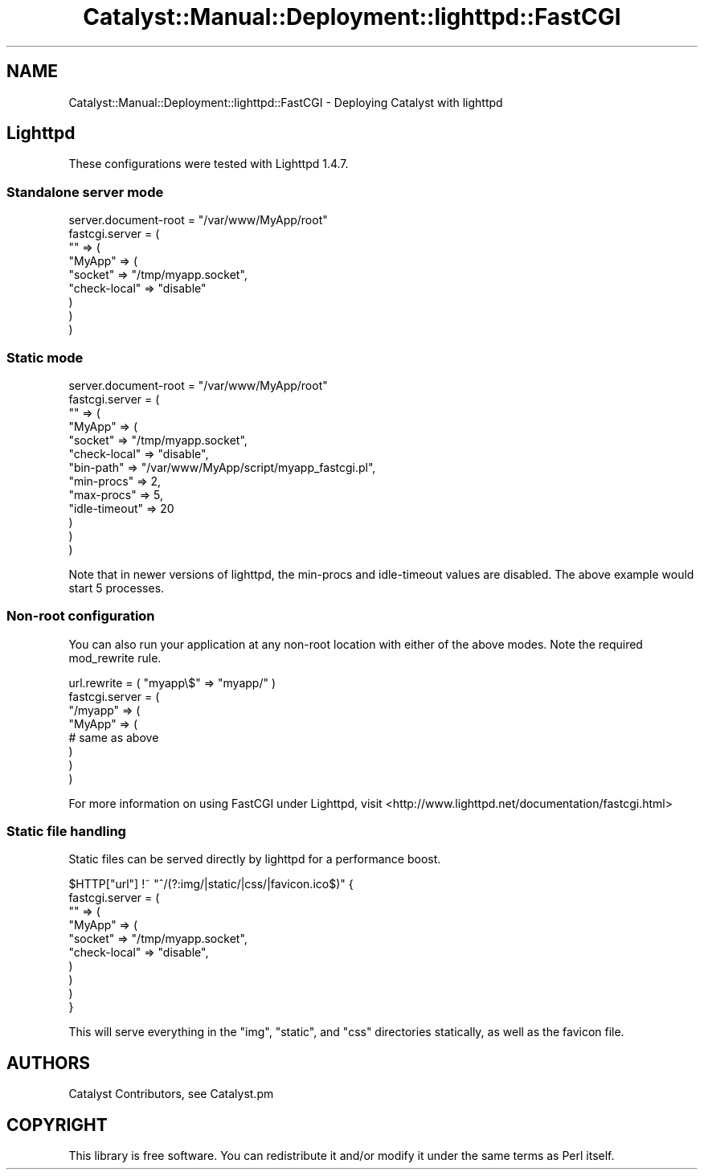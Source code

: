 .\" Automatically generated by Pod::Man 2.25 (Pod::Simple 3.20)
.\"
.\" Standard preamble:
.\" ========================================================================
.de Sp \" Vertical space (when we can't use .PP)
.if t .sp .5v
.if n .sp
..
.de Vb \" Begin verbatim text
.ft CW
.nf
.ne \\$1
..
.de Ve \" End verbatim text
.ft R
.fi
..
.\" Set up some character translations and predefined strings.  \*(-- will
.\" give an unbreakable dash, \*(PI will give pi, \*(L" will give a left
.\" double quote, and \*(R" will give a right double quote.  \*(C+ will
.\" give a nicer C++.  Capital omega is used to do unbreakable dashes and
.\" therefore won't be available.  \*(C` and \*(C' expand to `' in nroff,
.\" nothing in troff, for use with C<>.
.tr \(*W-
.ds C+ C\v'-.1v'\h'-1p'\s-2+\h'-1p'+\s0\v'.1v'\h'-1p'
.ie n \{\
.    ds -- \(*W-
.    ds PI pi
.    if (\n(.H=4u)&(1m=24u) .ds -- \(*W\h'-12u'\(*W\h'-12u'-\" diablo 10 pitch
.    if (\n(.H=4u)&(1m=20u) .ds -- \(*W\h'-12u'\(*W\h'-8u'-\"  diablo 12 pitch
.    ds L" ""
.    ds R" ""
.    ds C` ""
.    ds C' ""
'br\}
.el\{\
.    ds -- \|\(em\|
.    ds PI \(*p
.    ds L" ``
.    ds R" ''
'br\}
.\"
.\" Escape single quotes in literal strings from groff's Unicode transform.
.ie \n(.g .ds Aq \(aq
.el       .ds Aq '
.\"
.\" If the F register is turned on, we'll generate index entries on stderr for
.\" titles (.TH), headers (.SH), subsections (.SS), items (.Ip), and index
.\" entries marked with X<> in POD.  Of course, you'll have to process the
.\" output yourself in some meaningful fashion.
.ie \nF \{\
.    de IX
.    tm Index:\\$1\t\\n%\t"\\$2"
..
.    nr % 0
.    rr F
.\}
.el \{\
.    de IX
..
.\}
.\" ========================================================================
.\"
.IX Title "Catalyst::Manual::Deployment::lighttpd::FastCGI 3"
.TH Catalyst::Manual::Deployment::lighttpd::FastCGI 3 "2013-05-07" "perl v5.16.3" "User Contributed Perl Documentation"
.\" For nroff, turn off justification.  Always turn off hyphenation; it makes
.\" way too many mistakes in technical documents.
.if n .ad l
.nh
.SH "NAME"
Catalyst::Manual::Deployment::lighttpd::FastCGI \- Deploying Catalyst with lighttpd
.SH "Lighttpd"
.IX Header "Lighttpd"
These configurations were tested with Lighttpd 1.4.7.
.SS "Standalone server mode"
.IX Subsection "Standalone server mode"
.Vb 1
\&    server.document\-root = "/var/www/MyApp/root"
\&
\&    fastcgi.server = (
\&        "" => (
\&            "MyApp" => (
\&                "socket"      => "/tmp/myapp.socket",
\&                "check\-local" => "disable"
\&            )
\&        )
\&    )
.Ve
.SS "Static mode"
.IX Subsection "Static mode"
.Vb 1
\&    server.document\-root = "/var/www/MyApp/root"
\&
\&    fastcgi.server = (
\&        "" => (
\&            "MyApp" => (
\&                "socket"       => "/tmp/myapp.socket",
\&                "check\-local"  => "disable",
\&                "bin\-path"     => "/var/www/MyApp/script/myapp_fastcgi.pl",
\&                "min\-procs"    => 2,
\&                "max\-procs"    => 5,
\&                "idle\-timeout" => 20
\&            )
\&        )
\&    )
.Ve
.PP
Note that in newer versions of lighttpd, the min-procs and idle-timeout
values are disabled.  The above example would start 5 processes.
.SS "Non-root configuration"
.IX Subsection "Non-root configuration"
You can also run your application at any non-root location with either of the
above modes.  Note the required mod_rewrite rule.
.PP
.Vb 8
\&    url.rewrite = ( "myapp\e$" => "myapp/" )
\&    fastcgi.server = (
\&        "/myapp" => (
\&            "MyApp" => (
\&                # same as above
\&            )
\&        )
\&    )
.Ve
.PP
For more information on using FastCGI under Lighttpd, visit
<http://www.lighttpd.net/documentation/fastcgi.html>
.SS "Static file handling"
.IX Subsection "Static file handling"
Static files can be served directly by lighttpd for a performance boost.
.PP
.Vb 10
\&   $HTTP["url"] !~ "^/(?:img/|static/|css/|favicon.ico$)" {
\&         fastcgi.server = (
\&             "" => (
\&                 "MyApp" => (
\&                     "socket"       => "/tmp/myapp.socket",
\&                     "check\-local"  => "disable",
\&                 )
\&             )
\&         )
\&    }
.Ve
.PP
This will serve everything in the \f(CW\*(C`img\*(C'\fR, \f(CW\*(C`static\*(C'\fR, and \f(CW\*(C`css\*(C'\fR
directories statically, as well as the favicon file.
.SH "AUTHORS"
.IX Header "AUTHORS"
Catalyst Contributors, see Catalyst.pm
.SH "COPYRIGHT"
.IX Header "COPYRIGHT"
This library is free software. You can redistribute it and/or modify it under
the same terms as Perl itself.
